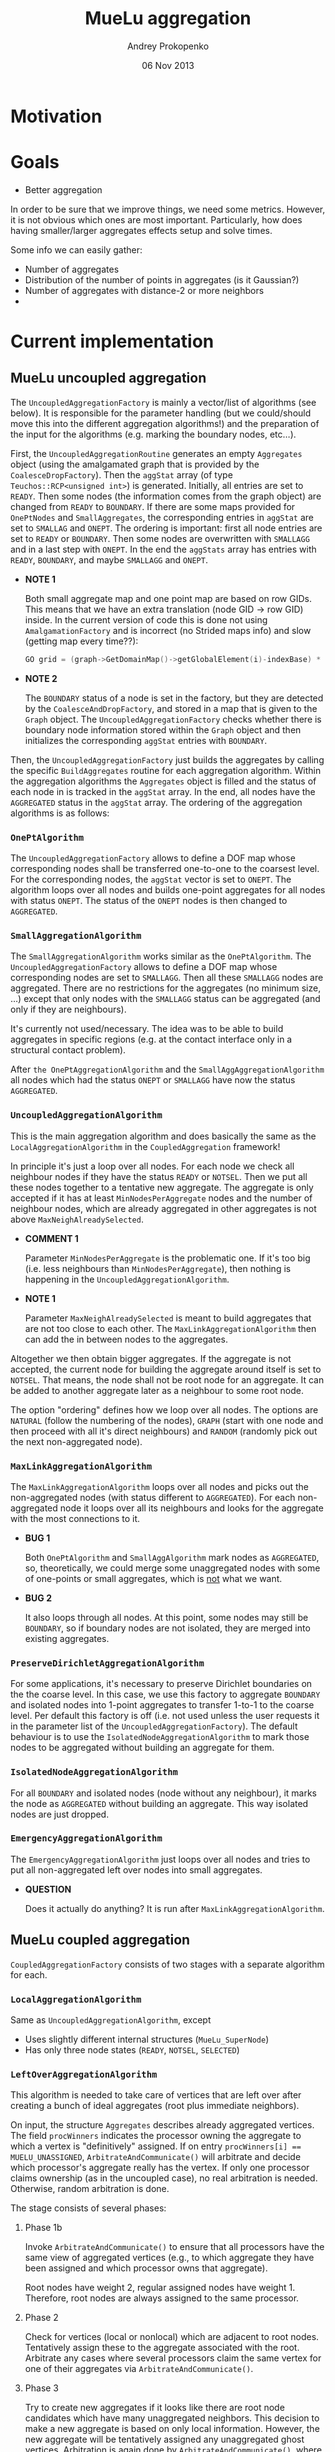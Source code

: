 #+TITLE: MueLu aggregation
#+AUTHOR: Andrey Prokopenko
#+EMAIL: aprokop@sandia.gov
#+DATE: 06 Nov 2013
#+LATEX_HEADER: \usepackage{listings}
#+LATEX_HEADER: \usepackage{color}
#+LATEX_HEADER: \usepackage{enumerate}
#+LaTeX_HEADER: \usepackage[margin=0.75in]{geometry}
#+LATEX_HEADER: \setlength{\parindent}{0}

* Motivation
* Goals

- Better aggregation

In order to be sure that we improve things, we need some
metrics. However, it is not obvious which ones are most
important. Particularly, how does having smaller/larger aggregates
effects setup and solve times.

Some info we can easily gather:
- Number of aggregates
- Distribution of the number of points in aggregates (is it Gaussian?)
- Number of aggregates with distance-2 or more neighbors
-


* Current implementation

** MueLu uncoupled aggregation

The =UncoupledAggregationFactory= is mainly a vector/list of
algorithms (see below). It is responsible for the parameter handling
(but we could/should move this into the different aggregation
algorithms!) and the preparation of the input for the algorithms
(e.g. marking the boundary nodes, etc...).

First, the =UncoupledAggregationRoutine= generates an empty
=Aggregates= object (using the amalgamated graph that is provided by
the =CoalesceDropFactory=). Then the =aggStat= array (of type
=Teuchos::RCP<unsigned int>=) is generated. Initially, all entries are
set to =READY=. Then some nodes (the information comes from the graph
object) are changed from =READY= to =BOUNDARY=. If there are some maps
provided for =OnePtNodes= and =SmallAggregates=, the corresponding
entries in =aggStat= are set to =SMALLAG= and =ONEPT=. The ordering is
important: first all node entries are set to =READY= or
=BOUNDARY=. Then some nodes are overwritten with =SMALLAGG= and in a
last step with =ONEPT=. In the end the =aggStats= array has entries
with =READY=, =BOUNDARY=, and maybe =SMALLAGG= and =ONEPT=.

+ *NOTE 1*

  Both small aggregate map and one point map are based on row
  GIDs. This means that we have an extra translation (node GID -> row
  GID) inside. In the current version of code this is done not using
  =AmalgamationFactory= and is incorrect (no Strided maps info) and
  slow (getting map every time??):
  #+BEGIN_SRC CPP
     GO grid = (graph->GetDomainMap()->getGlobalElement(i)-indexBase) * nDofsPerNode + indexBase;
  #+END_SRC

+ *NOTE 2*

  The =BOUNDARY= status of a node is set in the factory, but they are
  detected by the =CoalesceAndDropFactory=, and stored in a map that
  is given to the =Graph= object. The =UncoupledAggregationFactory=
  checks whether there is boundary node information stored within the
  =Graph= object and then initializes the corresponding =aggStat=
  entries with =BOUNDARY=.

Then, the =UncoupledAggregationFactory= just builds the aggregates by
calling the specific =BuildAggregates= routine for each aggregation
algorithm. Within the aggregation algorithms the =Aggregates= object is
filled and the status of each node in is tracked in the =aggStat=
array. In the end, all nodes have the =AGGREGATED= status in the
=aggStat= array. The ordering of the aggregation algorithms is as
follows:

*** =OnePtAlgorithm=

  The =UncoupledAggregationFactory= allows to define a DOF map whose
  corresponding nodes shall be transferred one-to-one to the coarsest
  level. For the corresponding nodes, the =aggStat= vector is set to
  =ONEPT=. The algorithm loops over all nodes and builds
  one-point aggregates for all nodes with status =ONEPT=. The
  status of the =ONEPT= nodes is then changed to
  =AGGREGATED=.

*** =SmallAggregationAlgorithm=

  The =SmallAggregationAlgorithm= works similar as the
  =OnePtAlgorithm=. The =UncoupledAggregationFactory= allows to define
  a DOF map whose corresponding nodes are set to =SMALLAGG=. Then all
  these =SMALLAGG= nodes are aggregated. There are no restrictions for
  the aggregates (no minimum size, ...) except that only nodes with the
  =SMALLAGG= status can be aggregated (and only if they are
  neighbours).

  It's currently not used/necessary. The idea was to be able to build
  aggregates in specific regions (e.g. at the contact interface only
  in a structural contact problem).

  After =the OnePtAggregationAlgorithm= and the
  =SmallAggAggregationAlgorithm= all nodes which had the status
  =ONEPT= or =SMALLAGG= have now the status =AGGREGATED=.

*** =UncoupledAggregationAlgorithm=

  This is the main aggregation algorithm and does basically the same
  as the =LocalAggregationAlgorithm= in the =CoupledAggregation=
  framework!

  In principle it's just a loop over all nodes. For each node we check
  all neighbour nodes if they have the status =READY= or =NOTSEL=. Then we
  put all these nodes together to a tentative new aggregate. The
  aggregate is only accepted if it has at least =MinNodesPerAggregate=
  nodes and the number of neighbour nodes, which are already
  aggregated in other aggregates is not above
  =MaxNeighAlreadySelected=.

  + *COMMENT 1*

    Parameter =MinNodesPerAggregate= is the problematic
    one. If it's too big (i.e. less neighbours than
    =MinNodesPerAggregate=), then nothing is happening in the
    =UncoupledAggregationAlgorithm=.

  + *NOTE 1*

    Parameter =MaxNeighAlreadySelected= is meant to
    build aggregates that are not too close to each other. The
    =MaxLinkAggregationAlgorithm= then can add the in between nodes to the
    aggregates.

  Altogether we then obtain bigger aggregates. If the aggregate is not
  accepted, the current node for building the aggregate around itself
  is set to =NOTSEL=. That means, the node shall not be root node for
  an aggregate. It can be added to another aggregate later as a
  neighbour to some root node.

  The option "ordering" defines how we loop over all nodes. The
  options are =NATURAL= (follow the numbering of the nodes), =GRAPH=
  (start with one node and then proceed with all it's direct
  neighbours) and =RANDOM= (randomly pick out the next non-aggregated
  node).

  #+BEGIN_COMMENT
  + *COMMENT (AP)*

    My intuition tells me that we can probably get rid of
    =MinNodesPerAggregate= and replace it by a dynamic value without
    significantly worsening the aggregation. For instance, something
    like "The aggregate is accepted if the number of nodes in it is
    larger or equal to the average of number of connections for neighbor
    points", or "The aggregate is accepted if it is of the maximal size
    for all neighbor points". Or something similar (we'll need to play
    with it). I would really prefer some dynamic metric, which should
    work much better for unstructured meshes than the static value. One
    use case that comes to mind is when you use different kind of FEM in
    different parts of your domain. You want your aggregation to be able
    to capture the changing connectivity structure.

  + *COMMENT (TW)*

    It would be nice if the user would have at least a rough way
    to control the size of the aggregates. E.g. for aggressive
    coarsening one would like to have extremely big aggregates or for
    very complicated problems the user has to choose rather small
    aggregates and use more multigrid levels which tackle more
    different modes.

  + *COMMENT (AP)*

    We could try to manage that by using hops. For instance, the
    standard version is to select a root node, and aggregate all nodes
    within one hop of it, which are neighbor nodes. User could specify
    to use two hops, which is a more aggressive setting, in which case
    we also add neighbors of neighbors. I'm not sure, however, that
    this is the right approach, as the aggregates' shapes will
    probably very distorted at the later stage.
  #+END_COMMENT

*** =MaxLinkAggregationAlgorithm=

  The =MaxLinkAggregationAlgorithm= loops over all nodes and picks out
  the non-aggregated nodes (with status different to =AGGREGATED=). For
  each non-aggregated node it loops over all its neighbours and looks
  for the aggregate with the most connections to it.

  + *BUG 1*

    Both =OnePtAlgorithm= and
    =SmallAggAlgorithm= mark nodes as =AGGREGATED=, so, theoretically,
    we could merge some unaggregated nodes with some of one-points or
    small aggregates, which is _not_ what we want.

  + *BUG 2*

    It also loops through all nodes. At this point, some nodes
    may still be =BOUNDARY=, so if boundary nodes are not isolated,
    they are merged into existing aggregates.

*** =PreserveDirichletAggregationAlgorithm=

  For some applications, it's necessary to preserve Dirichlet
  boundaries on the the coarse level. In this case, we use this
  factory to aggregate =BOUNDARY= and isolated nodes into 1-point
  aggregates to transfer 1-to-1 to the coarse level. Per default this
  factory is off (i.e. not used unless the user requests it in the
  parameter list of the =UncoupledAggregationFactory=). The default
  behaviour is to use the =IsolatedNodeAggregationAlgorithm= to mark
  those nodes to be aggregated without building an aggregate for them.

*** =IsolatedNodeAggregationAlgorithm=

  For all =BOUNDARY= and isolated nodes (node without any neighbour),
  it marks the node as =AGGREGATED= without building an
  aggregate. This way isolated nodes are just dropped.

*** =EmergencyAggregationAlgorithm=

  The =EmergencyAggregationAlgorithm= just loops over all nodes and
  tries to put all non-aggregated left over nodes into small
  aggregates.

  + *QUESTION*

    Does it actually do anything? It is run after =MaxLinkAggregationAlgorithm=.

** MueLu coupled aggregation

=CoupledAggregationFactory= consists of two stages with a separate
algorithm for each.

*** =LocalAggregationAlgorithm=

Same as =UncoupledAggregationAlgorithm=, except

- Uses slightly different internal structures (=MueLu_SuperNode=)
- Has only three node states (=READY=, =NOTSEL=, =SELECTED=)

*** =LeftOverAggregationAlgorithm=

This algorithm is needed to take care of vertices that are left over after
creating a bunch of ideal aggregates (root plus immediate neighbors).

On input, the structure =Aggregates= describes already aggregated
vertices.  The field =procWinners= indicates the processor owning the
aggregate to which a vertex is "definitively" assigned. If on entry
~procWinners[i] == MUELU_UNASSIGNED~, =ArbitrateAndCommunicate()= will
arbitrate and decide which processor's aggregate really has the
vertex. If only one processor claims ownership (as in the uncoupled
case), no real arbitration is needed. Otherwise, random arbitration is
done.

The stage consists of several phases:
**** Phase 1b

Invoke =ArbitrateAndCommunicate()= to ensure that all processors have
the same view of aggregated vertices (e.g., to which aggregate they
have been assigned and which processor owns that aggregate).

Root nodes have weight 2, regular assigned nodes have
weight 1. Therefore, root nodes are always assigned to the same
processor.

**** Phase 2

Check for vertices (local or nonlocal) which are adjacent
to root nodes. Tentatively assign these to the aggregate
associated with the root. Arbitrate any cases where
several processors claim the same vertex for one of
their aggregates via =ArbitrateAndCommunicate()=.

**** Phase 3

Try to create new aggregates if it looks like there are
root node candidates which have many unaggregated neighbors.
This decision to make a new aggregate is based on only local
information. However, the new aggregate will be tentatively
assigned any unaggregated ghost vertices. Arbitration is again
done by =ArbitrateAndCommunicate()=, where local vertices
use a ~weight = 2~ and ghost vertices have ~weight = 1~.
The basic idea is that after arbitration, each aggregate
is guaranteed to keep all local vertices assigned in
this phase. Thus, by basing the aggregation creation logic
on local information, we are guaranteed to have a sufficiently
large aggregation. The only local vertices that might be
assigned to another processor's aggregates are unclaimed
during this phase of the aggregation.

+ *QUESTION*

  Does this phase do anything? Is it actually possible to find
  aggregates that have enough (>= =MinNodesPerAggregate=) local nodes?
  Those should have been gone after first (uncoupled) phase.

+ *ANSWER*

  It is possible. First phase contains an extra criterium beside
  =MinNodesPerAggregate=: =MaxNeighAlreadySelected=.

**** Phase 4 (EXPERIMENTAL)

**** Phase 5

Sweep new points into existing aggregates. Each processor tries
to assign any (whether it is a ghost or local) unaggregated
vertex that it has to an aggregate that it owns. In other words,
processor $p$ attempts to assign vertex $v$ to aggregate $y$ where
$y$ is owned by $p$ but $v$ may be a ghost vertex (and so really
assigned to another processor). Deciding which aggregate
a vertex is assigned to is done by scoring. Roughly, we want
  - larger scores for $y$ if $v$ is close (graph distance) to $y$'s
    root;
  - larger scores for $y$ if $v$ has direct connections to several
    different vertices already assigned to $y$;
  - lower scores for $y$ if several vertices have already been swept
    into $y$ during this phase.

Some care must be taken for vertices that are shared (either local
vertices that are sent to other processors or ghost vertices) in that
each processor sharing the vertex will attempt to assign it to
different aggregates.  =ArbitrateAndCommunicate()= is again used for
arbitration with the score being given as the weight.

The main tricky thing occurs when $v$ is tentatively added to $y$.
When assigning $v'$ to $y$, the assumed connection with $v$ should not
be the sole basis of this decision if there is some chance that $v$
might be lost in arbitration. This could actually lead to $v'$ being
disconnected from the rest of the aggregate.  This is by building a
list of shared ids and checking that there is at least one vertex in
the scoring that is either not shared or has already been definitively
assigned to this processor's aggregate (i.e. have been assigned to a
local aggregate and have been through arbitration).

Scoring is done by first giving a mark to vertices that have been
already been assigned to aggregates. This mark essentially
reflects the distance of this point to the root. Specifically,

- if $v$ was assigned to an aggregate prior to this phase:

  $mark(v) \leftarrow \texttt{MUELU\_DISTONE\_VERTEX\_WEIGHT}$

- otherwise:

  $mark(v) \leftarrow max(mark(v_k))/2$,

  where $max(mark(v_k))$ considers all vertices definitively
  assigned to $y$ that have direct connections to $v$.


Finally,

$score(\tilde{v},y) \leftarrow \Sigma(mark(\hat{v}_k)) - \texttt{AggregateIncrementPenalty}$,

where $\tilde{v}$ is an unaggregated vertex being considered for
assignment in aggregate $y$ and $\hat{v}_k$ are all vertices in $y$
with a direct connection to $\tilde{v}$. =AggregateIncrementPenalty=
is equal to

$\max(\texttt{INCR\_SCALING}*NNewVtx, \Sigma(mark(\hat{v}_k))*(1-\texttt{MUELU\_PENALTYFACTOR}))$,

where $NNewVtx$ is the number of phase 5 vertices already assigned to
$y$.

One last wrinkle, is that we have wrapped the whole scoring/assigning
of vertices inside a big loop that looks something like

#+BEGIN_SRC CPP
  for (Threshold = big; Threshold >= 0; Reduce(Threshold));
#+END_SRC

New vertices are swept into aggregates only if their best score is >=
a Threshold. This encourages only very good vertices to be assigned
first followed by somewhat less well connected ones in later
iterations of the loop. It also helps minimize the number of
exclusions that would occur to address the issue mentioned above where
we don't want to make assignment decisions based on connections to
vertices that might be later lost in arbitration.

**** Phase 6

Aggregate remaining vertices and avoid small aggregates (e.g.,
singletons) at all costs. Typically, most everything should be
aggregated by Phases 1-5. One way that we could still have
unaggregated vertices is if processor $p$ was never assigned a root
node (perhaps because the number of local vertices on p is less than
=minNodesPerAggregate=) and additionally $p$ has local ids which are
not shared with any other processors (so that no other processor's
aggregate can claim these vertices).

Phase 6 looks at the first unassigned vertex and all of its local
unassigned neighbors and makes a new aggregate. If this aggregate has
at least =minNodesPerAggregate= vertices, we continue this process of
creating new aggregates by examining other unassigned vertices. If the
new aggregate is too small, we try add the next unassigned vertex and
its neighbors to the same newly created aggregate.  Once again, we
check the size of this new aggregate to decide whether other
unassigned vertices should be added to this aggregate or used to
create a new aggregate.  If the last newly created aggregate (of
course there may be just one newly created aggregate) is too small, we
then see if there is at least one other aggregate that this processor
owns. If so, we merge the small newly created aggregate with
aggregate 0. If not, we accept the fact that a small aggregate has
been created.


One final note about the use of =ArbitrateAndCommunicate()=. No
arbitration occurs (which means the =procWinner[]= is not set as well)
for a global shared id if and only if all weights on all processors
corresponding to this id is zero. Thus, the general idea is that any
global id where we want arbitration to occur should have at least one
associated weight on one processor which is nonzero. Any global id
where we don't want any arbitration should have all weights set to 0.

*NOTE* =procWinners= is also set to =MyPid()= by
=ArbitrateAndCommunicate()= for any nonshared gid's with a nonzero
weight.


*** =CoupledAggregationCommHelper=

* Proposal
